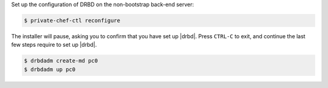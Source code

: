 .. The contents of this file may be included in multiple topics.
.. This file should not be changed in a way that hinders its ability to appear in multiple documentation sets.

Set up the configuration of DRBD on the non-bootstrap back-end server:

.. code-block:: bash

   $ private-chef-ctl reconfigure

The installer will pause, asking you to confirm that you have set up |drbd|. Press ``CTRL-C`` to exit, and continue the last few steps require to set up |drbd|.

.. code-block:: bash

   $ drbdadm create-md pc0
   $ drbdadm up pc0

